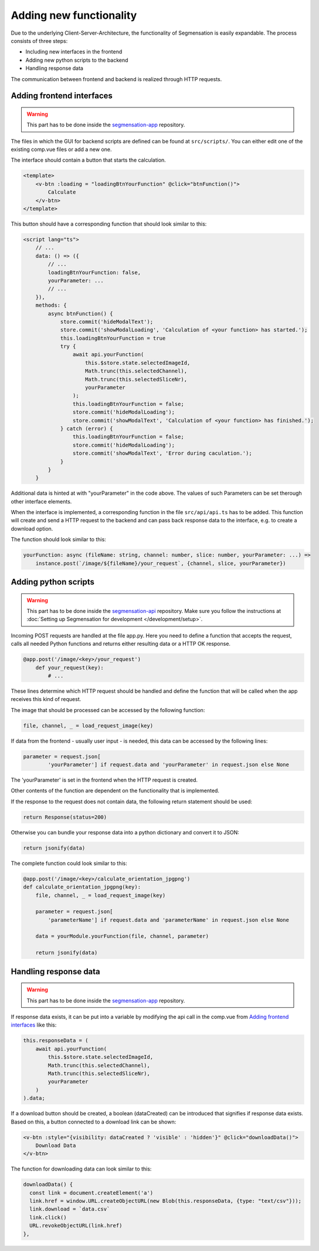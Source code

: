 Adding new functionality
========================

Due to the underlying Client-Server-Architecture, the functionality 
of Segmensation is easily expandable. The process consists of three steps: 

- Including new interfaces in the frontend
- Adding new python scripts to the backend
- Handling response data

The communication between frontend and backend is realized through HTTP 
requests.

Adding frontend interfaces
--------------------------

.. warning:: 
    This part has to be done inside the 
    `segmensation-app <https://github.com/Segmensation/segmensation-api>`_ 
    repository.

The files in which the GUI for backend scripts are defined can be found at 
``src/scripts/``. You can either edit one of the existing comp.vue files or 
add a new one.

The interface should contain a button that starts the calculation.

.. code-block:: html

    <template>
        <v-btn :loading = "loadingBtnYourFunction" @click="btnFunction()">
            Calculate
        </v-btn>
    </template>

This button should have a corresponding function that should look similar to this:

.. code-block:: typescript

    <script lang="ts">
        // ...
        data: () => ({
            // ...
            loadingBtnYourFunction: false,
            yourParameter: ...
            // ...
        }),
        methods: {
            async btnFunction() {
                store.commit('hideModalText');
                store.commit('showModalLoading', 'Calculation of <your function> has started.');
                this.loadingBtnYourFunction = true
                try {
                    await api.yourFunction(
                        this.$store.state.selectedImageId, 
                        Math.trunc(this.selectedChannel), 
                        Math.trunc(this.selectedSliceNr), 
                        yourParameter
                    );
                    this.loadingBtnYourFunction = false;
                    store.commit('hideModalLoading');
                    store.commit('showModalText', 'Calculation of <your function> has finished.');
                } catch (error) {
                    this.loadingBtnYourFunction = false;
                    store.commit('hideModalLoading');
                    store.commit('showModalText', 'Error during caculation.');
                } 
            }
        }

Additional data is hinted at with "yourParameter" in the code above. The values 
of such Parameters can be set therough other interface elements.

When the interface is implemented, a corresponding function in the file 
``src/api/api.ts`` has to be added. This function will create and send a 
HTTP request to the backend and can pass back response data to the interface, 
e.g. to create a download option.

The function should look similar to this:

.. code-block:: typescript

    yourFunction: async (fileName: string, channel: number, slice: number, yourParameter: ...) =>
        instance.post(`/image/${fileName}/your_request`, {channel, slice, yourParameter})


Adding python scripts
---------------------

.. warning:: 
    This part has to be done inside the 
    `segmensation-api <https://github.com/Segmensation/segmensation-api>`_ 
    repository. Make sure you follow the instructions at 
    :doc:`Setting up Segmensation for development </development/setup>`.

Incoming POST requests are handled at the file app.py. Here you need to 
define a function that accepts the request, calls all needed Python 
functions and returns either resulting data or a HTTP OK response.

.. code-block:: python

    @app.post('/image/<key>/your_request')
        def your_request(key):
            # ...

These lines determine which HTTP request should be handled and define the 
function that will be called when the app receives this kind of request.

The image that should be processed can be accessed by the following function:

.. code-block:: python

    file, channel, _ = load_request_image(key)

If data from the frontend - usually user input - is needed, this data can 
be accessed by the following lines:

.. code-block:: python

    parameter = request.json[
            'yourParameter'] if request.data and 'yourParameter' in request.json else None

The 'yourParameter' is set in the frontend when the HTTP request is created.

Other contents of the function are dependent on the functionality that is 
implemented. 

If the response to the request does not contain data, the following return 
statement should be used:

.. code-block:: python

    return Response(status=200)

Otherwise you can bundle your response data into a python dictionary and convert 
it to JSON:

.. code-block:: python

    return jsonify(data)

The complete function could look similar to this:

.. code-block:: python

    @app.post('/image/<key>/calculate_orientation_jpgpng')
    def calculate_orientation_jpgpng(key):
        file, channel, _ = load_request_image(key)

        parameter = request.json[
            'parameterName'] if request.data and 'parameterName' in request.json else None

        data = yourModule.yourFunction(file, channel, parameter)
  
        return jsonify(data)


Handling response data
----------------------
.. warning:: 
    This part has to be done inside the 
    `segmensation-app <https://github.com/Segmensation/segmensation-api>`_ 
    repository.

If response data exists, it can be put into a variable by modifying the 
api call in the comp.vue from `Adding frontend interfaces`_ like this:

.. code:: typescript

    this.responseData = (
        await api.yourFunction(
            this.$store.state.selectedImageId, 
            Math.trunc(this.selectedChannel), 
            Math.trunc(this.selectedSliceNr), 
            yourParameter
        )
    ).data;

If a download button should be created, a boolean (dataCreated) can be 
introduced that signifies if response data exists. Based on this, a button 
connected to a download link can be shown:

.. code:: html

    <v-btn :style="{visibility: dataCreated ? 'visible' : 'hidden'}" @click="downloadData()">
        Download Data
    </v-btn>

The function for downloading data can look similar to this:

.. code:: typescript

    downloadData() {
      const link = document.createElement('a')
      link.href = window.URL.createObjectURL(new Blob(this.responseData, {type: "text/csv"}));
      link.download = `data.csv`
      link.click()
      URL.revokeObjectURL(link.href)
    },